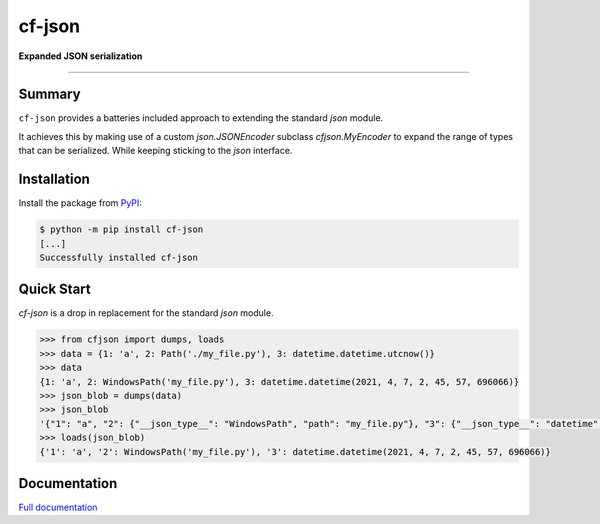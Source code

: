 cf-json
#######

**Expanded JSON serialization**

.. Project Links

     * `PYPI <https://https://pypi.org/project/cf-json/>`_
     * `Documentation <https://cf-json.readthedocs.io/en/latest>`_
     * `Gitlab <https://gitlab.clayfox.co.nz/keir/cf-json>`_
     * `Bug Tracker <https://gitlab.clayfox.co.nz/keir/cf-json/-/issues>`_

#######

Summary
-------

``cf-json`` provides a batteries included approach to extending the standard `json` module.


It achieves this by making use of a custom `json.JSONEncoder` subclass `cfjson.MyEncoder` to
expand the range of types that can be serialized. While keeping sticking to the `json` interface.


Installation
------------

Install the package from `PyPI <https://pypi.org/project/cf-json/>`_:

.. code-block:: console

    $ python -m pip install cf-json
    [...]
    Successfully installed cf-json


Quick Start
-----------

`cf-json` is a drop in replacement for the standard `json` module.

.. code-block:: python

    >>> from cfjson import dumps, loads
    >>> data = {1: 'a', 2: Path('./my_file.py'), 3: datetime.datetime.utcnow()}
    >>> data
    {1: 'a', 2: WindowsPath('my_file.py'), 3: datetime.datetime(2021, 4, 7, 2, 45, 57, 696066)}
    >>> json_blob = dumps(data)
    >>> json_blob
    '{"1": "a", "2": {"__json_type__": "WindowsPath", "path": "my_file.py"}, "3": {"__json_type__": "datetime", "datetime": "2021-04-07T02:45:57.696066"}}'
    >>> loads(json_blob)
    {'1': 'a', '2': WindowsPath('my_file.py'), '3': datetime.datetime(2021, 4, 7, 2, 45, 57, 696066)}

Documentation
-------------

`Full documentation <https://cf-json.readthedocs.io/en/latest>`_